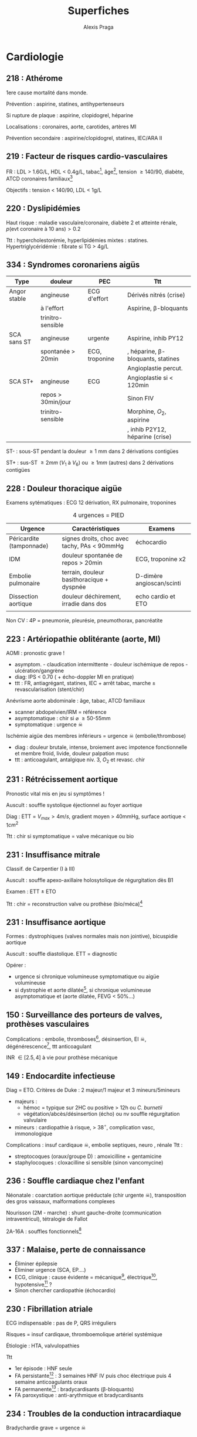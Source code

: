#+title: Superfiches
#+author: Alexis Praga
#+latex_header: \input{header}
#+latex_header_extra: \usepackage{adjustbox}
* Cardiologie
** 218 : Athérome
1ere cause mortalité dans monde.

Prévention : aspirine, statines, antihypertenseurs

Si rupture de plaque : aspirine, clopidogrel, héparine 

Localisations : coronaires, aorte, carotides, artères MI

Prévention secondaire : aspirine/clopidogrel, statines, IEC/ARA II

** 219 : Facteur de risques cardio-vasculaires
FR : LDL > 1.6G/L, HDL < 0.4g/L, tabac[fn:1], âge[fn:2], tension \ge 140/90, diabète, ATCD
coronaires familiaux[fn:3]

Objectifs : tension < 140/90, LDL < 1g/L
** 220 : Dyslipidémies
Haut risque : maladie vasculaire/coronaire, diabète 2 et atteinte rénale,
$p(\text{evt coronaire à 10 ans}) > 0.2$

Ttt : hypercholestorémie, hyperlipidémies mixtes : statines. Hypertriglycéridémie : fibrate si TG > 4g/L
** 334 : Syndromes coronariens aigüs
#+begin_table
#+LATEX: \caption{SCA}
#+LATEX: \centering
#+LATEX: \adjustbox{max width=\linewidth}{
#+ATTR_LATEX: :center nil
| Type         | douleur            | PEC                    | Ttt                                   |
|--------------+--------------------+------------------------+---------------------------------------|
| Angor stable | angineuse          | ECG d'effort           | Dérivés nitrés (crise)                |
|              | à l'effort         |                        | Aspirine, \beta-bloquants             |
|              | trinitro-sensible  |                        |                                       |
| SCA sans ST  | angineuse          | \faHospitalO{} urgente | Aspirine, inhib PY12                  |
|              | spontanée > 20min  | ECG, troponine         | , héparine, \beta-bloquants, statines |
|              |                    |                        | Angioplastie percut.                  |
| SCA ST+      | angineuse          | ECG                    | Angioplastie si < 120min              |
|              | repos > 30min/jour |                        | Sinon FIV                             |
|              | trinitro-sensible  |                        | Morphine, $O_2$, aspirine             |
|              |                    |                        | , inhib P2Y12, héparine (crise)       |
#+LATEX: }
#+end_table
ST- : sous-ST pendant la douleur \ge 1 mm dans 2 dérivations contigües

ST+ : sus-ST \ge 2mm ($V_1$ à $V_6$) ou \ge 1mm (autres) dans 2 dérivations contigües

** 228 : Douleur thoracique aigüe
Examens sytématiques : ECG 12 dérivation, RX pulmonaire, troponines

#+caption: 4 urgences = PIED
| Urgence                  | Caractéristiques                                                                                          | Examens                         |
|--------------------------+-----------------------------------------------------------------------------------------------------------+---------------------------------|
| Péricardite (tamponnade) | signes droits\tablefootnote{Turgescence jugulaire, reflux hépatojugulaire}, choc avec tachy, PAs < 90mmHg | échocardio                      |
| IDM                      | douleur spontanée de repos > 20min                                                                        | ECG, troponine x2               |
| Embolie pulmonaire       | terrain, douleur basithoracique + dyspnée                                                                 | D-dimère \thus angioscan/scinti |
| Dissection aortique      | douleur déchirement, irradie dans dos                                                                     | echo cardio et ETO              |
|                          |                                                                                                           |                                 |
Non CV : 4P = pneumonie, pleurésie, pneumothorax, pancréatite
** 223 : Artériopathie oblitérante (aorte, MI)
AOMI : pronostic grave !
- asymptom. - claudication intermittente - douleur ischémique de repos -
  ulcération/gangrène
- diag: IPS < 0.70 ( + écho-doppler MI en pratique)
- ttt : FR, antiagrégant, statines, IEC + arrêt tabac, marche \pm
  revascularisation (stent/chir)
Anévrisme aorte abdominale : âge, tabac, ATCD familiaux
- scanner abdopelvien/IRM = référence
- asymptomatique : chir si \diameter \ge 50-55mm
- symptomatique : urgence \skull
Ischémie aigüe des membres inférieurs = urgence \skull (embolie/thrombose)
- diag : douleur brutale, intense, broiement avec impotence fonctionnelle et membre froid, livide, douleur palpation musc
- ttt : anticoagulant, antalgique niv. 3, $O_2$ et revasc. chir

** 231 : Rétrécissement aortique
Pronostic vital mis en jeu si symptômes !

Auscult : souffle systolique éjectionnel au foyer aortique

Diag : ETT = $V_{max} > 4m/s$, gradient moyen > 40mmHg, surface aortique <
1$cm^2$

Ttt : chir si symptomatique = valve mécanique ou bio
** 231 : Insuffisance mitrale
Classif. de Carpentier (I à III)

Auscult : souffle apexo-axillaire holosytolique de régurgitation dès B1

Examen : ETT \pm ETO

Ttt : chir = reconstruction valve ou prothèse (bio/méca)[fn:4]
** 231 : Insuffisance aortique
Formes : dystrophiques (valves normales mais non jointive), bicuspidie aortique

Auscult : souffle diastolique. ETT = diagnostic

Opérer :
- urgence si chronique volumineuse symptomatique ou aigüe volumineuse
- si dystrophie et aorte dilatée[fn:5], si chronique volumineuse asymptomatique et (aorte
  dilatée, FEVG < 50%...)
** 150 : Surveillance des porteurs de valves, prothèses vasculaires
Complications : embolie, thromboses[fn:6], désinsertion, EI \skull,
dégénérescence[fn:7], ttt anticoagulant

INR \in [2.5, 4] à vie pour prothèse mécanique
** 149 : Endocardite infectieuse
Diag = ETO. Critères de Duke : 2 majeur/1 majeur et 3 mineurs/5mineurs
- majeurs : 
  - hémoc = typique sur 2HC ou positive > 12h ou /C. burnetii/
  - végétation/abcès/désinsertion (écho) ou nv souffle régurgitation valvulaire
- mineurs : cardiopathie à risque, > 38$^\circ$, complication vasc,
  immonologique
Complications : insuf cardiqaue \skull, embolie septiques, neuro , rénale
Ttt :
- streptocoques (oraux/groupe D) : amoxicilline + gentamicine
- staphylocoques : cloxacilline si sensible (sinon vancomycine)
** 236 : Souffle cardiaque chez l'enfant
Néonatale : coarctation aortique préductale (chir urgente \skull), transposition des gros vaissaux,
malformations complexes

Nourisson (2M - marche) : shunt gauche-droite (communication intraventricul), tétralogie de Fallot

2A-16A : souffles fonctionnels[fn:8]
** 337 : Malaise, perte de connaissance
- Éliminer épilepsie
- Éliminer urgence (SCA, EP....)
- ECG, clinique : cause évidente = mécanique[fn:9], électrique[fn:10], hypotensive[fn:11] ?
- Sinon chercher cardiopathie  (échocardio)
** 230 : Fibrillation atriale
ECG indispensable : pas de P, QRS irréguliers

Risques = insuf cardiqaue, thromboemolique artériel systémique

Étiologie : HTA, valvulopathies

Ttt 
- 1er épisode : HNF seule
- FA persistante[fn:12] : 3 semaines HNF IV puis choc électrique puis 4 semaine anticoagulants oraux
- FA permanente[fn:13] : bradycardisants (\beta-bloquants)
- FA paroxystique : anti-arythmique et bradycardisants

** 234 : Troubles de la conduction intracardiaque
Bradychardie grave = urgence \skull

Ttt : tachycardisants (atropine, catécholamine)

#+caption: EEP  = étude électrophysiologique endocavitaire
| Type                 | Causes             | Diagnostic                  | Pacemaker           |
|----------------------+--------------------+-----------------------------+---------------------|
| Dysfonction sinusale | dégénérative       | ECG + Holter                | Si symptomes        |
|                      | médicaments, vagal |                             |                     |
| BAV                  | hyperkaliémie      | ECG +                       | BAV II symptom.     |
|                      |                    | si paroxystique: Holter/EEP | BAV III non curable |
| BdB                  | dégénérative       | ECG + EEG                   | Si symptômes        |
** 229 : ECG
| Hypertrophie atriale       | gauche : P > 0.12s (largeur)               | droite : P > 2.5mm (hauteur) |
| Hypertrophie ventriculaire | gauche : $SV_1 + rV_5 > 35$ mm             | droite +110$^\circ$          |
|----------------------------+--------------------------------------------+------------------------------|
| BdB                        | gauche: QRS > 0.12s et (rS ou QS en $V_1$) | droite : QRS > 0.12s et RsR' |
| Hémibloc                   | antérieur : $S_3 > S_2$                    | postérieur : $S_1Q_3$        |
| BAV                        | I : PR > 0.2s , II : \inc PR               | III : aucun P                |
| Angor                      | sous-ST                                    |                              |
| IDM                        | sus-ST convexe (vers le haut)              |                              |
| Péricardite aigüe          | sus-ST concave                             |                              |
Troubles supraventriculaire : FA (100-200/min), flutter atrial (300/min), tachy. atriale,
tachy. jonctionnelle, extrasystole

Troubles ventriculaires : tachy. ventricale, fibrillation ventricalure (\skull
absolue), torsade de pointe
** 235 : Palpitations
Éliminer urgences immédiates (tachy à QRS large !!)

Fréquents : fibrillation/flutters atriaux, tachy jonctionnelle

Tachy sinusale (grossesse, hyperthyroïde, SAS, alcoolisme) 
** 232 : Insuffisance cardiaque
Grave : 50% de DC à 5 ans

EC : dypnée d'effort, signes d'IC droite[fn:14]

Examens : ECG, RX thorax, dosage BNP, /ETT/

Cause : ischémie, HTA, cardiomypathie

IC aigüe \approx OAP : polypnée, sueurs, cyanose, expectorations "mousseuses
saumon", crépitants \thus PEC immédiate \skull

#+caption: Ttt insuffisance cardiaque
| IC à FE < 40%     | diurétiques + IEC + \beta-bloquants[fn:15]. Si échec : ivabradine puis défibrillateur auto   |
| IC à FE conservée | mal définie (idem ?)                                                                                |
| OAP               | assis, furosémide, dérivés nitrés, HBPM                                                             |

** 221 : Hypertension artérielle
3 catégories. Étiologies :
- Essentielles (90%) 
- Secondaire : néphropathie parenchym., HTA rénovasc., phéochromocytome, sd Conn,
  coarctation aortiques, SAS, médicemants, HTA gravidique

Examens : glycémie, cholestérol, kaliémie, créat, BU, ECG

Complications : rein, neuro, CV

Ttt : objectif < 140/90 \thus hygiéno-diét et {IEC, diurétiques thiazidiques, \beta-bloquants, ARA II
** 225 : Insuffisance veineuse chronique
FR : varices = âge, ATC, obésité, grossesse; MTEV = immobilisation, K, anomalies hémostase

Clinique : jambes lourdes[fn:17], dermite ocre, varices

Examen : echo-doppler veinux des MI   

Ttt (non curatif) : contention, hygiène de vie, invasif
** 233 : Péricardite aigüe
Douleur : thoracique, trinitro-résistant, \inc inspiration, \dec assis en avant

Examens : ECG (4 phases[fn:18]), marqueurs de nécrose cardio, sd inflammatoire, /échocardio/

Étiologie Péricardite aigüe virale, népolasiques, tuberculeuse surtout

Ttt : AINS, colchicine

Complications : tamponnade = urgence \skull (drainage/ponction)
** 327 : Arrêt cardiocirculatoire
   ABCD : maintien voies Aéoriennes, assistance respi (B), massage Cardiqaue,
   Défibrillation et Drogues

   Ttt : adrénaline 1mg/4min et après 2eme choc amiodarone (300mg dans 30mL)
   
   Ventilation, hypothermie
   
   Étio : FA, bradyc, asystolie
** 264 : Diurétiques
#+caption: Diurétiques
| Type                   | Molécule               | Indication                | ES                    |
|------------------------+------------------------+---------------------------+-----------------------|
| de l'anse              | furosémide             | insuf cardiaque, IR       | hypoK, déshydratation |
|                        |                        | \oe{}dème/ascite cirrhose |                       |
| thiazidique            | hydrochlorothiazidique | HTA                       | hypoK                 |
| épargnant le potassium | spironolactone         | Insuf cardiaque, HTA      | hyperK, IR            |

** 326 : Antithrombotiques
#+begin_table
#+LATEX: \caption{Antithrombotiques}
#+LATEX: \centering
#+LATEX: \adjustbox{max width=\linewidth}{
#+ATTR_LATEX: :center nil
| Type              | Action                                                                | Indication                 | Dangers                         |
|-------------------+-----------------------------------------------------------------------+----------------------------+---------------------------------|
| Antiagrégants     | aspirine                                                              | AVC, coronaropathie        |                                 |
|                   | /clopidogrel, prasugrel, ticagrelor/\tablefootnote{Inhibiteurs P2Y12} | SCA, post-angio coronaires | hémorr. cérébrale (prasugrel)   |
| Héparines         | HNF, HBPM, /fondaparinux/                                             | urgence : TVP, EP, SCA     | \danger hémorragie, thrompopénie |
| Anti-vit. K       | Oral, relais héparine                                                 | FA, TVP, EP                | \danger hémorragie              |
|                   |                                                                       | valve cardiaque            |                                 |
| Nv anticoag oraux | /dabigatran, rivaroxaban, apixaban/                                   |                            | Surv. rein                      |
|                   | rapide, 0 antidote                                                    |                            |                                 |
| Thrombolytique    |                                                                       | EP grave, AVC < 6h30       |                                 |
|                   |                                                                       | IDM < 6-12h                |                                 |
#+LATEX: }
#+end_table

* Pneumologie
** 73 : Addiction au tabac
16 millions de fumeurs en France. 1 fumeur sur 2 décède d'une malaide liée au
tabac.
Cause 90% K bronchopulomaire (25% si passif)

Sevrage : TCC, éducation thérapeutique, substituts nicotiniques.
** 108 : Troubles du sommeil de l'adulte
Sd d'apnée obstructive du sommeil : 
- diagnostic : {ronflement, pause respi, nycturie et somnolence diurne} et
  polysomnographie[fn:19]
- ttt : pression positive continue

Autres : sd d'apnée centrale[fn:20] (IC cardiaque sévère !), insuf respi chronique avec
hypoventilation alvéolaire, sd obésite hypoventilation (ttt = VNI)

** 151 : Infections broncho-pulmonaires communautaires
Bronchite aigüe : virale++, diag clinique (épidémie, toux, expectoration muqueuse/purulente), ttt symptomatique

Exacerbation BPCO (cf item 205)

Pneumonie aigüe communautaires : grave. Cf table [[tab:pac]]
- Clinique : signes auscult en foyer, crépitants. RX thorax !
- Ttt : ATB urgence (pneumocoque !), réévaluation 48-72h
#+name: tab:pac
#+caption: PAC
| Pneumocoque\tablefootnote{Pas de transmission interhumaine} | Légionellose\tablefootnote{Pas d'isolement} | Atypiques                          |
|-------------------------------------------------------------+---------------------------------------------+------------------------------------|
| fréquent++                                                  | progressif                                  | virale \thus inhib neuramidases   |
| début brutal, fièvre                                        | myalgies                                    | /Mycoplasmia pneumoniae/           |
| RX: condensation, systématisée                              | macrolides                                  | /Chlamydia pneumoniae/, /psitacci/ |
| amoxicilline                                                |                                             | \thus macrolides                   |

** 151 : Tuberculose
Diag = IDR/IFN \gamma si primo infection. Sinon bacille de Kock sur prélèvement
#+caption: Formes pulmonaires 
| Forme       | pulmonaire                    | miliaire                                 |
|-------------+-------------------------------+------------------------------------------|
| Clinique    | AEG, fièvre, sueurs nocturnes | idem, VIH !                              |
| RX          | nodules, infiltrats, cavernes | sd interstitiel                          |
| Prélèvement | crachat/tubage/fibro          | biopsie                                  |
| Diag        | ED ou culture Löwenstein      | granulome épithélioïde gigantocellulaire |
|             |                               | avec nécrose caséeuse                    |
Ttt : isoniazide (6M), rifampicine (6M), ethambutol (2M), pyranizamide (2M)
Vaccination !
** 180 : Accidents du travail
Asthme (10-15%), BPCO (10-20%), K (mésothéliome ou bronchique primitif), PID
(hypersensibilité, silicose, bérylliose, sidérose, asbestose)

Amiante : K ou pleural

Idemnité : assurance maladie ou FIVA
** 182 : Hypersensibilités et allergies respiratoires
Allergie : le plus souvent médiée par IgE. Asthme et rhinite (cf item 184)

Diag = prick test (\diameter \ge 3 mm/témoin)

Ttt : éviction, {antihistaminique (rhinite seulement), corticoïdes[fn:23],
(adrénaline si choc)}, immunothérapie spécifique
** 184 : Asthme, rhinite
Asthme :
- suspicion sur clinique : dyspnée, gêne, respi, siflement /variable et versible/
- diag[fn:24] : (TVO (VEMS/CVF < 0.7) réversible aux BDCA (\ge +200mL et \ge +12%)
- ttt de fond [fn:25]= corticostéroïdes inhalés (voire anti-leucotriènes, voire cortico
  oraux) et symptomatique = \beta2-mimétique courte durée
- \skull{} exacerbation grave : SAMU + \beta_2-mimétique \rightarrow \faHospitalO : \beta_2-mimétique nébulisé, corticoïdes
  oraux, $O_2$
Rhinite : 
- PAREO : Prurit, Anosmie, Rhinorrhée, Éternuement, Obstruction ansale
- ttt : antihistaminiques/corticoïdes nasaux
** 188, 189 : Pathologies auto-immunes
Si ttt pour connectivite, vascularite,
penser 1. infenciton 2. médicament 3. manifestation maladie 4. manifestation
indépendante

Cf Table [[tab:auto-immune]]

#+name: tab:auto-immune
#+caption: Manifestations respiratoires 
| Sclérodermie systémique                    | PID, HTAP                                                                     |
| Lupus érythémateux                         | Pleurésie lupique, sd hémorragie alvéolaire                                   |
| Polymyosite                                | PID chronique/aigùe                                                           |
| Sd Gougerot-Sjögren                        | Toux chronique , PID                                                          |
| Granulomatose avec polyangéite             | Nodules\tablefootnote{Évoluant vers excavation, infiltrats diffus bilatéraux} |
| Granulomatose éosinophile avec polyangéite | Asthme, pneumopathie à éosinophiles                                           |
| Polyangéite microscopique                  | Sd hémorragique alvéolaire                                                    |

** 199 : Dyspnée aigüe et chronique 
Examens : ECG, RX thorax, gaz du sang, D-dimère, BNP, NFS a minima
#+caption: Étiologies de dyspnée aigüe
| Inspiratoire         | Expiratoire                          | Sinon                                |
|----------------------+--------------------------------------+--------------------------------------|
| corps étranger (E)   | asthme (sibilants)                   | EP (ascul. normale)                  |
| épiglottite (E)      | BPCO (ATCD, sibilants)               | pneumothorax, épanchement pleural    |
| laryngite (E)        | OAP (crépitants, expector mousseuse) | pneumopathie infectieuse             |
| \oe{}dème de Quincke |                                      | OAP (crépitants, expector mousseuse) |
|                      |                                      |                                      |
#+caption: Étiologies de dyspnée chroniques
| Sibilants              | Crépitants              | Auscult normale             |
|------------------------+-------------------------+-----------------------------|
| BPCO                   | PID                     | EP                          |
| asthme                 | Insuf cardiaque gauche) | Neuromusc                   |
| Insuf cardiaque gauche |                         | Parétiale, hyperventilation |
** 200 : Toux chronique
Diagnostic principaux :rhinorrée chronique, RGO, asthme, tabac, médicaments (IEC)[fn:26], coqueluche

Pas d'orientation (dans l'odre) : test rhinorrée post chronique, EFR (asthme),
RGO, sinon antitussif[fn:27]/kiné respi

Penser bronchectasies si toux productive quotidienne, hémoptysies RX normale
\thus diag = TDM , ttt = drainage $\pm$ ATB si exacerbation
** 201 : Hémoptysie
Étiologies : tumeurs bronchopulomaires, bronchectasies, tuberculose,
idiopathique, (EP, ICG)

PEC : confirmer hémoptysie, angio-scanner (ou RX thorax)

Ttt 1ere intention : \faHospitalO : $O_2$, terlipressine, protection voie aériennes[fn:28]
** 202 : Épanchement pleural
Clinique : douleur toracique, toux sèche + sd pleural[fn:29] 

RX (opacité dense, homogène, concave) et ponction (sauf ICG) !
| Transsudat                               | Exsudat                                           |
| (prot < 25g/L, liquide clair: mécanique) | (prot > 35g/L, aspect variable : inflammatoire, ) |
|------------------------------------------+---------------------------------------------------|
| /ICG/                                    | /Tumorale/ : K bronchique, mésothéliome pleural   |
| cirrhose                                 | /Tuberculose/                                     |
| sd néphrotique                           | bactérienne, virale                               |
|                                          | EP                                                |
Si abondant/purulent/à germe : ttt anti-infectieux + évacuation du liquide
pleural 
** 203 : Opacités et masses thoraciques : tab. [[tab:masses_thorax]]
#+name: tab:masses_thorax
#+caption: Opacités et masses thoraciques
| Nodules (\diameter < 3 cm)                                                   | Masses (\diameter > 3cm) médiastinales              |
|------------------------------------------------------------------------------+-----------------------------------------------------|
| - malin si terrain, > 1cm, morphologie[fn:30], fixe TEP, \inc récente taille | - antérieur : goître, K thyroïdes, lymome, lymphome |
| - chez 1 gros fumeur sur 2 et cancéreux 1 sur 10                             | - moyen : lymphome                                  |
| - scanner, TEP-FDG. Diag = ponction transpariétale                           | - postérieur : neurogène                            |
| - malignes : métastates (pulmonaires), primitif (bronchopulmonaire)          |                                                     |
** 204 : Insuffisance respiratoire chronique
   Clinique : dyspnée, hypoxémie (PaO_2 < 70mmHg)

Examens : EFR, RX thorax, écho cardiaque
Table [[tab:etio_IRC]]
  
#+name: tab:etio_IRC 
#+caption: Étiologies IRC 
| Obstructive | Restrictive | Mixte         | Non |
|-------------+-------------+---------------+-----|
| BPCO        | PID         | DDB           | HTP |
| asthme      | Obésité     | Mucoviscidose |     |

TTT : arrêt tabac, $O_2$ longue durée (si /obstructif et PaO_2 < 55 mmHG ou
   restrictif et < 60mmHg/) ou ventilation long cours (restrictif)
** 205 : BPCO

Clinique : tabac++, dyspnée, toux, expectoration \pm distension thoracique 

Diag = VEMS/CV < 0.70 /non réversible/

Ttt : 
- broncho-dilatateur courte durée/longue durée si exacerbation. + corticoïdes
  inhalés si besoin. 
- Arrêt tabac, kiné respi, vaccins grippe, pneumocoque
  
Exacerbation BPCO : déclenché par infection
- diag : BPCO connu, \inc dyspnée, toux ou expectoration
- ttt : bronchodilatateur courte durée (nébulisé) + amox-acide clav [fn:31]si
  aggravation/\inc purulence
** 206 : Pneumopathies infiltrantes diffuses
Clinique : dyspnée d'effort (apparition progressive)
   Orientation = scanner thoracique++

PID aigüe : éliminer \oe{}dème cardiognéqiue puis LBA. Si fièvre ATB
probab. (pneumocoque \pm pneumocystose, tuberculose)

PID subaigüe/chronique : 
- interrogatoire, LBA (fibro), scanner thoracique 1ere intention
- sarcoïdose , insuf cardiaque gauche , médicaments , fibrose pulmonaire idiopathique lymphangite carcinomateuse
** 207 : Sarcoïdose
Manifestations: 
- respi : RX thorax 4 stades[fn:32]
- oculaire (uvéite), peau (sarcoïdes), ADNP (superficielles), foie (cholestase non ictérique)
 
Diag : clinique + histologie (sans granulomes sans nécrose caséuse) + élimination
autres granumolatose (ou sd Löfgren typique[fn:33])

Pronostic favorable 80%

Ttt : corticoïdes > 1 an 
** 222 : HTA pulmonaire artérielle
Classification : HTAP, HTP cardiopathies gauches (/post-capillaire/), HTP respiratoires chroniques, HTP
post-embolique chroniques, HTP multi-factorielle

HTAP = PAP moyenne \ge 25mmHg (=HTP) et PAPO \le 15mmHg
(pré-capillaire). Pronostic sombre

Clinique : dyspnée à l'effort

Complémentaire : ECG, RX thorax, EFR, gaz du sang normaux

Diagnostic : ETT et cathétérisme cardiaque droit

** 224 : Thrombose veineuse profonde et embolie pulmonaire 
*** TVP 
    Probabilité : score de Wells (unilatéral : OMI, douleur trajet veineux...)

    Diagnostic : (D-dimère si proba faible puis) Écho-doppler veineux MI
   
    Étiologies : congénitale ("thrombophilie") ou acquise (K, alitement,
    contraception, chir...)
    
    Prévention : HBPM, contention, lever
*** EP
    Suspicion : proba clinique, RX thorax, ECG, gaz du sang [fn:16]

    Diagnostic : (D-dimère si proba faible puis) scanner (ETT en attendant). Si
    scanner toujours non disponible et patient à haut risque, traiter !

*** Ttt (TVP + EP)
    Ttt : 
    - HBPM/fondaparinux + relais AVK ou nv anticoag 3 mois (1ere EP, TVP
      proximale provoquée) ou 6 mois
    - thrombolyse si EP grave
    - contention si TVP ou EP + TVP
** 228 : Douleur thoracique aigüe et chronique
Examens : ECG, $SpO_2$, RX thorax

1. Urgences vitales : SCA++, EP, tamponnade, dissection aortique, pneumothorax oppressif
2. Sinon : 
   - rythmée par la respiration : pneumothorax, infectieuses, péricardite,
     pariétales, EP, trachéobronchites
   - non rythmée par la respiration : SCA, dissection aortique, RGO++, psychogène
Chronique : paroi thoracique, plèvre
** 306 : Tumeurs du poumon
K bronchique : 1ere cause de DC par K en France (17% survie 5 ans). Cause = tabac !

Y penser si SF respi chez tabagique > 40 ans, AEG chez tabagique. Toux souvent révélatrice

2 types :
- non à petites cellules (80%) : chir/radio/chimio
- à petite cellule (15%) : mauvais pronostic, chimio \pm radio (pas de chir)
  
Diagnostique = histologique (fibroscopie). Extension = TDM
** 333 : Oedème de Quincke et anaphylaxie
Réaction anaphylactique médiée par IgE ou non
Diag = clinique + contexte. Toujours doser tryptase sérique
- fortement probable : gêne respi "haute" ou asthme aigü ou choc impliquant PV,
  {rash, urticaire, angioedème}, début brutal et progression rapide
\skull Urgence (atteinte multiviscérale menaçant la vie) : adrénaline _IM_
0.01mg/kg toutes 5min, arrêt agent, allongé/PLS 

Sinon : antihistaminique + corticoïdes

** 354 : Corps étranger des voies aériennes
Pics : enfant, âgé

Y penser si symptôme respiratoire chronique/récidivant dans même territoire

Clinique : mobile (sd pénétration, suffocation), expulsé (pétéchies), enclavement

CAT : Toux/Heimlich/réa. Extraction bronchoscopie/centré spé (enfant)
** 354 : Détresse respiratoire aigüe
PEC : $O_2$, VNI/VI et investigation

Diagnostic 
- RX thorax anormale : urgence = pneumonie infectieuse, \oe{}dème pulmonaire
  aigu, pneumothorax. Puis SDR, exacerbation path. infiltrative
- Sinon clinique + gaz du sang : asthme aigü grave, EP, BPCO, anomalie paroi,
  neuromusc, pneumothorax

SDRA : détresse respi < 7j + anomalie RX (opacités alvéolaire bilat diffuse)
sans défaillance cardiaque
** 356 : Pneumothorax
Primaire (jeune, longiligne, 0 patho, fumeur) VS secondaire (âgé, patho connue)

Clinique : douleur pleurale (\inc inspiration et otux)

Diag = RX face.

Ttt : sevrage tabac
- urgence si compressif (aiguille simple). 
- Sinon (mal toléré/grande taille) : exsufflation ou drain.

Prévention récidive : pleurodèse 

* Endocrinologie - Nutrition
** 32 : Allaitement maternel
** 35 : Contraception (gynéco)
   |            | \oe{}stroprogestatif                        | Micro/macroprogestatifs     |
   |------------+---------------------------------------------+-----------------------------|
   |            | 1ère intention (Minidril), le plus efficace | 2eme intention              |
   | CI         | K sein, HTA non contrôlée, thrombose        | K sein, accident TEV récent |
   |            | hépatopathie sévère, diabète                |                             |
   | Surveiller | chostérole, TG, glycémie                    | spotting                    |

Urgence : lévonorgestrel < 72h
** 37 : Stérilité du couple (gynéco)
Infertilité : 0 conception à 1 an. Stérilité = définitif

- \female : anovulation (courbe de température), bilan hormonal, écho ovarienne, hystérographie. 
- \male : volume testiculaire, testostérone, spermogramme. Hormonal si oligo/azoospermie

** 40 : Aménorrhée (gynéco)
Primaire
- pas dév. pubertaire :
  - FSH, LH \dec : tumeur H-H[fn:35], sd de Kallmann
  - FSH, LH \inc : sd de Turner (45X)
  - retard pubertaire simple (diag élimination)
- examen gynéco + écho : hyperplasie congénitale des surrénales, anomalie
  utéro-vaginale, anomalie sensibilité androne
Secondaire :
1. hCG pour éliminer grossesse
2. prolactine \inc : médicaments, IRM H-H (adénome prolactine, tumeur/infiltration)
3. LH \inc : écho ovaires (sd ovaires polykystiques) 
4. estradiol, LH, FSH \dec (déficit gonadotrope) : tumeur/infiltration H-H(IRM) ou nutrition
5. \inc testostérone (insuffisance ovarienne) : scanner surrénales, écho ovarienne
** 47 : Puberté (pédia)
Retard : pas de seins > 13 ans ou pas de règle > 15 (\female), volume testicule
< 4mL après 14 ans(\male)
- hormonal (hypogonadotrope)
  - FSH, LH \dec [fn:34] : IRM H-H (infiltratif, tumoral), nutrition, sport, sd Kallmann
  - FSH, LH \inc : caryotype (sd Turner si \female, Klinefelter \male)
- retard pubertaire simple
Précoce < 8 ans \female{}, < 9.5 ans \male. Table [[tab:puberte]]
#+name: tab:puberte
#+begin_table
#+LATEX: \centering
#+LATEX: \caption{Puberté précoce}
#+LATEX: \adjustbox{max width=\linewidth}{
#+ATTR_LATEX: :center nil
| Type         | Diagnostic   | Étiologie                            | Examens                               |
|--------------+--------------+--------------------------------------+---------------------------------------|
| centrale     | FSH, LH \inc | ovaire/testicule, surrénale          | écho pelvien/testic., test syancthène |
| périphérique | FSH, LH \dec | idiopathique, atteinte SNC (tumeurs) | imagerie cérébrale                    |
#+LATEX: }
#+end_table
** 48 : Cryptorchidie (pédia)
Exploration : c. de Leydig, c. de Sertoli, FSH, LH + 17-hydroxyprogestérone si
bilatérale

Ttt chir (sinon = infertilité, hypogonadisme, K testiculaire)(
** 51 : Retard de croissance (pédia)
Définition : taille < -2DS ou ralentissement croissance ou << parents

Cf table [[tab:retard_croissance]] + bilainVS, NFS, foie, rein.
#+name: tab:retard_croissance
#+caption: Retards de croissance
   | Cause                            | Exploration                               |
   |----------------------------------+-------------------------------------------|
   | Constitutionnelle++             |                                           |
   | RCIU                             |                                           |
   | Déficit en GH, hypothyroïdie     | GH, {TSH, T4L}                            |
   | Maladie coeliaque, mucoviscidose | {IgA, IgA anti-transglutamase},test sueur |
   | Os                               | radio                                     |
   | Retard pubertaire simple         |                                           |
** 69 : Troubles des conduites alimentaires (à compléter)
** 78 : Dopage
   /Stéroïdes anabolisant/, testostérone (\inc masse musculaire, puissance)

   Autres : GH (\inc masse musculaire), IGF-1. Glucocorticoïdes, ACTH (antalgique, psychostimulant)
** 120 : Ménopause et andropause (gynéco, uro)
Ménopause :
- diag clinique : sd climatérique, aménorrhée \ge 1 an (bio si doute FSH \inc, oestradiol \inc)
- ttt hormonale = \oe{}strogène et progestatif. Surveiller et réévaluation annuelle
  - bénéfice : ttt sd climatérique, prévention ostéoporose
  - risque : \inc incidence K sein, \inc accidents TE veineux \thus _CI_
Andropause : si testostérone < 2.3ng/mL[fn:36] :
- FSH, LH \inc = insuf testiculaire primitive (sd Klinefelter)
- sinon hypogonadisme hypogonadotrope \thus IRM H-H pour adénome hypophysaire

** 122 : Troubles de l'érection  (uro)
Étiologies factorielles !
- psychogène (érections nocturnes) : rassurer, psychothérapie
- diabète++, hypogonadisme++, hyperprolactinémie
- vasculaire (HTA), chir pelvienne, anti-hypertenseur, neuro dégénératif, trauma médullaire
Bilan bio : glycémie jeun, testostéronémie \pm prolactine, hormones thyroïdiennes
Ttt 
- hypogonadisme confirmé : androgènes (CI nodule prostatique, PSA > 3ng/mL)
- 1ere intention : inhibiteurs phosphodiéstérase type 5 (Viagra) + stimulation
** 124 : Ostéopathies
Ostéoporose secondaires de \female{} : endocrino++ (Table
[[tab:osteoporose]]). \male{} : y penser si hypogonadisem, hypercortisolisme
#+name: tab:osteoporose
#+caption: Causes endocriniennes d'ostéoporose chez \female
| Cause                         | Sous-cause                | Ttt                                                  |
|-------------------------------+---------------------------+------------------------------------------------------|
| Hypogonadisme                 | Anorexie mentale          | Pilule \oe{}stroprogestative                         |
|                               | Activité physique intense | Si aménorrhée, \dec activité ou \oe{}stroprogestatif |
|                               | Patho. hypophysaire       | \OE{}Strogènes                                       |
|                               | Iatrogène                 | Bisphosphonates                                      |
|                               | Sd Turner                 | \OE{}Strogène + GH ou (adulte) \oe{}stroprogestatif  |
| Hyperthyroïdie                |                           | Surveillance (ttt supressif) \pm bisphosphonate      |
| Hypercortisolisme/corticoïdes |                           | Vitaminocalcique, bisphosphonates                    |

** 207 : Sarcoidose 
Penser à sarcoïdose hypothalamo-hypophysaire si diabète insipide.
Diag = défici endocrinien + infiltration HH à l'imagerie si sarcoïdose
connue. Sinon arguments de sarcoïdose (cf [[207 : Sarcoïdose][item de pneumo]])
** 215 : Hémochromatose
Suspicion clinique : Asthénie, Arthalgie, \inc ALAT (3 A)

Atteinte : foie (cirrhose++), diabète sucré++, hypogonadisme, chondrocalcilnose
articulaire, c\oe{}ur

Diag : CST \inc et ferritine \inc : chercher mutation C282Y sur HFE

Ttt dès CST \inc : saignées jusque ferritine < 50g/L. Dépistage parents 1er degré
** 220 Dylipidémie
** 221 : HTA : hyperaldostorénonisme primaire, sd de Cushing
<<sec:Cushing>>
Contraception \oe{}stroprogestative, corticoïdes, réglisse

Hyperminéralocorticisme primaire : 
- suspicion : HTA (\pm résistante) + hypokaliémie
- diag : aldostérone \inc et rénine \dec [fn:38]
- TDM ou IRM : 
  - adénome de Conn[fn:39] \thus chir 
  - idiopathique \thus spironolactone, antihypertenseurs

Phéochromocytomes[fn:40]
- dépistage : HTA paroxystique, "triade de Ménard" = céphalées + sueurs +
  palpitations, NEM1, NF1
- diag : métanéphrine \inc
- Imagerie puis chir
Sd de Cushing
- clinique : obésité androïde et graisses facio-tronculaire + vergétures,
  ostéoporose + hyperandrogénie[fn:37]
- diag = cortisolurie 24h \inc, test freinage minute négatif à DXM
- étiologie :
  - ACTH \dec \thus adénome surrénalien, cortico-surrénalome malin
  - sinon : test de freinage fort à DXM, test de stimulation ACTH \thus maladie
    de Cushing (positif) ou sd paranéoplasique (négatif)
** 238 : Hypoglycémie
Diag : neuroglucopénie[fn:42] et glycémie < 0.50g/L et correction à normalisation[fn:41]

Cause : 
- surdosag insuline++ chez diabétique \thus sucre si CS, sinon glucagon IM/SC
  (ou perf glucose)
- insulinome : diag par épreuve de jeune \thus chir
** 239 : Goitre, nodules thyroïdiens, cancers thyroïdiens
Goître (hypertrophie thyroïdie) : évolue en multinodulaire (complications ?)
- étiologie : tabac, déficience iode
- diag : TSH  et T4  (si TSH \inc: Ac anti-TPO et anti-TG  (auto-immunité))
- ttt : ado = correction par levothyroxine , adulte = surveillance. Chir chez l'adulte si symptomatique, hyperfonctionnel,
  morphologie suspecte (ou iode 131 si âgé)
Nodules (hypertrophie localisée thyroïdie) : doser TSH 
- si signes : hématocèle (brutal + douleur), thyroïdite subaigüe (douleur +
  fièvre), cancer (compressif + ADP), toxique (hyperthyroïdie), thyroïdite
  lymphocytaire (hypothyroïdie)
- nodule isolé cf [[tab:nodule_isole]]. Selon cytologie : surveillance si bénin, chir
#+name: tab:nodule_isole
#+caption: Orientation pour nodule isolé
| TSH \inc            | TSH N           | TSH \inc      | 
|---------------------+-----------------+---------------+
| nodule hyperfonct ? | tumeurs         | thyroiidite ? | 
| scint               | écho, cytologie | Ac anti-TPO   | 

Cancers thyroïdiens : 

- types : 
  - différencié d'origine vésiculaire = Papillaire (85%, excellent
    pronostic), Vésiculaire (5%, très/moins bon pronostic), Anaplasique (1%, 15%
    survie 1 an)
  - Medullaire (5%, 80% survie 5 an)
- ttt = thyroïdectomie totale \pm curage ganglionnaire
- si origine vésiculaire : iode 131 (après thyroïdectomie totale si haut risque),
  L-T4 (si récidive)
- si médullaire : chercher autres lésions NEM2[fn:43]

** 240 : Hyperthyroïdie
Clinique : sd thyrotoxicose = asthénie, amaigrissement, sueurs, CV (tachycardie)

Diagnosic : TSH \dec puis T4L \inc

#+caption: Étiologies 
| Étiologie                       | Clinique                       | Diagnostic                                                                        |
|---------------------------------+--------------------------------+-----------------------------------------------------------------------------------|
| /maladie de Basedow/            | goitre, oculaire (exophtalmie) | oculaire                                                                          |
|                                 |                                | ou écho + Ac anti récepteur TSH \tablefootnote{Scinti: fixation homogène diffuse} |
| /goître multinodulaire toxique/ |                                | Scinti: en damier                                                                 |
| /adénome toxique/               |                                | Scinti: hyperfixation (reste = "froid")                                           |
| De quervain                     | virale, goitre dur, douloureux | clinique                                                                          |

Ttt :
- \beta-bloquants, contraception, /anti-thyroidiens de synthèse/ [Neomercazole] (\danger
  agranulocytose[fn:44])
- spécifique : 
  - cardiothyréose = proanolol, anticoag, ATS, chir/radio-iode
  - Crise aigüe thyrotoxique \skull ATS, pronanolol, corticoïdes puis iode
  - Obritopathie : pas d'ATS, ni d'iode !
  - enceinte : surveillance/ATS/thyroïdectomie selon
** 241 : Hypothyroïdie
Clinique : sd myxoedemateux[fn:46], hypométabolisme[fn:45]

Diag = TSH \inc. Puis doser T4. Étio : Ac anti-TPO, échographie

Étiologies :
- atteinte thyroïde
  - thyroïdite d'Hashimoto : Ac anti-TPO. Écho = hypoéchogène, hétérogène
  - thyroïdite atrophique (pas de goitre), du post-partum
  - carence iode (endémie), iatrogène (interfééron)
- atteinte hypothalamo-hypophysaire \thus IRM

Complications : insuf cardiaque, coma myxoedemateux \skull 

Ttt : lévothyroxine [fn:47]. Surveiller TSH (primaire) ou T4L (atteinte H-H) !

** 242 : Adénome hypophysaire
Découverte : sd tumoral = céphalée, hémianopsie bi-temporale, apoplexie
hypophysaire (rare mais urgence !)

IRM (référence) : microadénome (hypointense, non rehaussé à l'injection) ou
macroadénome (> 10mm, rehaussé injection)

Hypersécrétion par l'hypophyse :
- prolactine : galactorrhée, spanioménorrhée. Diagnosic = 
  - vérifier hyperprolactinémie, éliminer grossesse,  médicaments, hypothyroïdie
    préphi, insuf rénale
  - microadénome : positif. Sinon, test agoniste dopaminergique
- GH (acromégalie) : sd dysmorphique[fn:48], HTA
  - complication : insuf cardiaque !, diabète
  - diagnostic : pas de freinage de GH à l'HGO et \inc{} IGF-1
- glucocorticoïdes (indirectement) : cf [[sec:Cushing][HTA et Cushing]]

Insuffisance hypophysaire : table [[tab:insuf_hypophyse]]
#+name: tab:insuf_hypophyse
#+caption: Insuffisance hypophysaire
| gonadotrope  | oestradiol/testostérone \dec ou FSH, LH \dec          |
| corticotrope | cortisolémie \dec, synacthène (aldostérone normale !) |
| thyréotrope  | T4l \dec mais TSH normale...                          |
| somatotrope  | GH) : stimulation GH négative                         |
** 243 : Insuffisance surrénale
Chronique : 
- clinique = asthénie, anorexie, hypotension. Hyperk, hypoNa[fn:49] mélanodermie
  (surrénale), pâleur (hypophyse)
- ttt sans attendre diag : hydrocortisone, fludrocortisone [fn:50] + cause
- diag : cortisol \dec, ACTH \inc si primaire
- étiologies : 
  - primaire (surrénale) = /autoimmune/ 80%[fn:51], /tuberculose/ des surrénale 
10%[fn:52]), VIH, iatrogène, métastasesbilatérales
  - secondaire (hypophyse) = interruption corticothérapie prolongé
IS aigüe = urgence \skull
- déshydratation extracellulaire, confusion, fièvre. Bio : hémoconcentration,
  hypoNa, hyperK, hypoglycémie
- hydrocortisone 100mg puis \faHospitalO : NaCL et facteur déclenchant (IS chronique++)
** 244 : Gynécomastie
Palpation : ferme, mobile, centré mamelon. Si doute, mammographie pour élimiter
K et adipomastie

Physiologique : NN, ado (< 20 ans), > 65A (palper testicules !)

Étiologies : médicaments, idiopathique (25%), cirrhose, insuf
testiculaire/gonadotrope (8%), tumoral (rare).
- bilan hormonal si non évident

Ttt : cause. Androgène si idiopathique voire chir plastique
** 245 : Diabète sucré
Glycémie jeun \ge 1.26 g/L \time 2 ou (\ge 2g/L + signes d'hyperglycémie)
*** Diabète 1 
insulinopénie (destruction c. \beta pancréas) auto-immun++ ou idiopathique

Début brutal, sujet jeune, sd cardinal (polyuro-polydipsie, amaigrissement,
polyphagie}, acidocétose (cétonurie)

Diagnostic : hyperglycémie + triade {cétonurie, < 35 ans} ou auto-Ac

PEC : 
- insuline à vie : lent et rapide (3-4)
- objectif HbA1c < 7%
- surveillance : glycémie 4/jour
- CS : ophtalmo 1/an, dentiste 1/an, diabétologique 3/an \pm cardio 1/an
  si sympto/âgé/compliqué

Dépistage pendant grossesse !

*** Diabète 2 (90 %)
Insulinorésistance _et_ déficit insulinosécrétoire

Découverte fortuite (asymptomatique longtemps). 
Dépistage : clinique d'hyperglycémie, sd métabolique[fn:53]

PEC :
- objectif HbA1c < 7%
- activité physique [fn:54], alimentation équilibrée sans sucres rapides
- metformine (sinon sulfamide, inhibiteurs DPP-4, inhibiteurs
  \alpha-glucosidase)
- + insuline et HGO si insulinorequérance

*** Complications
\OE{}il : voir [[sec:retinopathie_diabetique][partie ophtalmo]]

Rein : diabète = 1ere cause d'IR terminale. 
- dépistage 1/an chez D2 : BU (protéinure), albuminure/créatinurie
- ttt : prévention : diabète, HTA. Puis cf tab [[tab:ttt_nephro_diabete]]
#+name: tab:ttt_nephro_diabete
#+caption: 2 premiers stade de néphro diabètes = asymptomatique
| Stade | type                            | Ttt                                              |
|-------+---------------------------------+--------------------------------------------------|
|     3 | microalbuminurie                | Obj: HBA1c < 7%, PA < 140/85 mmHg                |
|     4 | macroalbuminurie                | IEC/sart + diurétique thiazidique                |
|     5 | IR avec DFG < 30/mL/min/1.73m^2 | insuline, répaglinide, inhib. \alpha-glucosidase |

Neuropathies
- sensorimotrice : polynévrite symétrique distale++ (hypoesthéie, 0 ROT achiléean, bilat , douleur
  neurogène)
- autonome : digestiv (gastroparésie), dysfonction érectile, parésie vésicale
- dépistage : examen neuro (pied !!), ECG annuel
- ttt : préventif++ (glycémie, alcool, tabac...)
Macroangiopathie : 2/3 DC pour cause CV
- ischémie myocardite silencieuse !!, AOMI 
- prévention : glycémie (metformine), activité physique, LDL (statines),
  aspirine, anti-hypertenseurs, poids, 0 tabac
Mal perforant plantaire : creux autour d'hyperkératose
- examen réguliers des pieds et chaussures quotidien
- ttt : décharge, excision kératose / parage et drainage + ATB si infection \pm
  revascularisation si nécrose
- risque d'ostéite
Autres : 
- infections \thus examen cutané++, stomato, uro-génital, respi
- dentiste tous 6 mois
Complications métabolique :
- coma cétoacidosique 
  - diag= cétonémie, cétonurie
  - ttt insuline rapide IV, recharge volumique, K+ \pm glucose, cause
- coma hyperosmolaire : 
  - diag = glycosurie, cétonurie (BU) et hyperglycémie (dextro)
  - ttt : réhydratation lente, insuline IV, héparine, cause
- hypoglycémie : inévitable, non mortelle. Cf [[238 : Hypoglycémie][item 238]]
** 246 : Prévention par la nutrition
** 247 : Modifications thérapeutiques du mode de vie
** 248 : Dénutrition (à compléter)
** 249 : Amaigrissement (à compléter)
Vérifier l'amaigrissement !

Causes endocrino : insuf. surrénale (primaire/secondaire)diabète, hyperthyroïdie, hypercalcémie
** 250 : Troubles nutritionnels chez sujet âgé (à compléter)
** 251 : Obésité (à compléter)
IMC \ge 30 kg/m^2 (grade 1 si < 35, grade 3 si \ge 40)

Étiologie : génétique, communes++ (déséquilibre apport-dépense).

Complications : \inc RR mortablité, métabolique, CV, respi, ostéoarticulaire, digestive, rénale,
gynéco, cutanée, néoplasique, psyhoscoliase

Interrogatoire. Ttt = diététique, activité physique, psychologique + orlistat si
IMC \ge 30 (ou 27 et comobridité). Chir bariatrique en 2eme intention.

*** Enfant/ado
IMC > 25 kg/m^2

Étiologie : commune++ (facteur env., prédisposition génétiuqe), génétique,
secondaire

Complication : HTA, insulinorésistance, stéatose hépatique non alcoolique,
articulaire, psycho

Interrogatoire + EC. Ttt = prévention
** 252 : Diabète gestationnel + nutrition et grossesse (à compléter)
Pré-gestationnel
- risque f\oe{}tus : fausses couches, malformations congénitales, mort f\oe{}tales,
- risque mère : HTA ++, rétinopathie, néphropathie
- avant grossesse : HbA1c < 7%, glycémie \in [0.7, 1.20] préprandial et [1,
  1.14] en post (\inc insuline si D1, +insuline si D2
- pendant : 6 glycémie/jour pour équilibre )
Dépister diabète gestationnel ssi FR : {\ge 35 ans, IMC \ge 25 kg/m^2, ATCD DG,
D. parents 1er degr}
- PEC si glycémie jeun \ge 0.92g/L (début), sinon teste 24-28SA avec HGO
- ttt : diét., *pas* d'antidiabétique, surveillance

** 253 : Nutrition chez le sportif
Examen d'aptitude : ATCD familaiaux (CV),  EC complet, ECG d'effort

Bénéficices du sport : 150min/semaine (ou 75min si intense) chez
l'adulte. 60min/jour chez l'enfant + renforcement
- adulte : 
  - prévention = K (colon, sein), CV, métabolique, ostéoporose \female,
  - maintien = \dec mortalité prématuré, \inc autonomie
  - traite = cardiomyopathie, ischém, BPCO, obésité, diabète 2 neuro,
    rhumatismal, dégénératif
- enfant : dev psychosocial, dev psychomotoeur, prévient sd métabolique,
  surpoids, CV, \inc masse maigre et densité osseuse

Bseoins :
- glucides (50%) : IG faible à distance, élevé juste avant. reconstituer stocks après
- lipides (30%) à limiter si compétition
- protéines (20%)
- calcium 1g/j, Fer 10-15mg/j, vit D 5 \mu{}g/j \thus surveiller chez l'enfant
** 265 : Hypocalcémie, dyskaliémie, hyponatrémie
Hypocalcémie :
- clinique : troubles du rythme, parésthésie, tétanie
- causes hypoparathyroïdie, anomalie vitamine D (carence, malabsorption...)
- ttt : aigü \skull calcium IV lente. Chronique : vitamine D et calcium
Hyperkaliémie (risque cardiaque \skull)
- étiologies : hypoaldostéronisme (IS) , acidose  métabolique [fn:55]
Hypokaliémie (risque cardiaque \skull)
- étiologie : excès d'insuline, hyperaldostéronisme, dénutrition sévère
Hyponatrémie endocrinienne (hospitalisé++)
- étiologie selon osmolalité : si \inc, hyperglycémie, si N, hyperTG,
  hyperprotidémie. Si \dec, "vraie" hyponatrémie : table [[tab:hyponatremie]]
#+name: tab:hyponatremie
#+caption: hyponatrémie "vraie"
  | volémie \inc | IC, cirrhose, sd néphrotique                          | Sérum isotonique   |
  | volémie R    | hypothyroïdie, insuf corticotrope, SIADH              | Sérum hypertonique |
  | volémie \dec | perte digestive, rénale, insuf corticosurrénale aigüe | Restriction hydrosodée |


** 266 : Hypercalcémie
Étiologie :
- PTH \inc ou N
  - hyperparathyroïdie primaire (55%) : ttt = chir conventionnelle
  - hypercalcémie-hypocalciurie familiale bénigne
- PTH \dec
  - maligne (30%)
  - iatrogène, granulomatose
Ttt (hors hyperparathyroïdie primaire) : bsiphosphonates, calcimimétique
** 303 : Tumeurs de l'ovaire (hormono-sécrétante)
Sécrète des \oe{}strogènes : tumeurs de la granulosa++ : 
- sympto : pseudo-puberté précoce ou aménorrhée/ménométrorragie ou saignement vaginal
- ttt = ovariectomie unilatérale
Sécrète des androgènes : tumeurs à c. de sertoli-Leydig (Hirsutisme, ttt
conservateur), à c. de Leydig (virilisante, ttt = ovariectomie bilat),
germinales sécrétantes [fn:56]
** 305 : Tumeurs du pancréas (endocrine)
Clinique selon sécrétion (insuline, gastrine, ACTH, glucagon, VIP, GHRH)
** 310 : Tumeurs du testicule (aspects endocriniens)
Clinique : pseudo-puberté précoce/gynécomastie

Sécrète testostérone/\oe{}stradiol ou gonadotrophine chorionique/hCGA (tumeurs
germinales)

Diag = palpation testiculaire + écho

Ttt = chir (glucocorticoïdes si inclusions surrénaliennes)

* Ophtalmo
** 1 Sémiologie oculaire
Anatomie 
- Membrane externe (cornée, conjonctive, sclère), uvée (iris, corps ciliaire,
choroïde), rétine 
- Contenu : humeur aqueuse (chambre antérieure), cristallin, corps vitré
(postérieur)
- Voie optique : nerf optique - chiasma - bandelettes - corps genouillés
externes - radiations optiques - cortex occipital
- Nerfs oculomoteurs : IV = oblique sup, VI = droit externe et les autres = III
Examens :
- AV (Parinaud = près, Monoyer = loin)
- lampe à fente (segment antérieur), gonioscopie (angle iridocornéen)
- pression intraoculaire par tonomètre à pair pulsé (hypertonie si \ge 22mHg)
- FO
Complémentaires
- CV (périmétrie statique = dépistage glaucome), couleurs
- angiographie (DMLA)
- électrorétinogramme, potentiels évoqués visuels (SEP), électro-oculogramme
- écho (mode A = longeur, mode B = décollement rétine)
- OCT (glaucome chronique, macula : DLMA)
** 2 Réfraction
\OE{}il = 60 dioptries (42 cornée, 20 cristallin).

Myope = trop convergent \thus verre concave/chir. Hypermétrope = pas assez convergent
\thus verre convexe/chir. Astigmate \thus verres cylindriques/chir
** 3 Suivi d'un nourisson
Dépister enter 9 et 12 mois : réfraction, strabisme + réfraction après
cycloplégie (amblyopie).
** 4 Strabisme de l'enfant
= symptôme !

Examen motilié (paralytique vs motilité normale)
Ttt : correction optique \pm occlusion \oe{}il si amblyopie (chir si persistance)
** 5 Diplopie (binoculaire)
** 6 \OE{}il rouge/douloureux
** 7 Altération de la fonction visuelle
** 8 Anomalies de la vision d'apparition brutale
** 9 Prélèvement de cornée
** 10 Greffe de cornée
** 11 Traumatismes oculaires
** 12 Brûlures oculaires
** 13 Cataracte
** 14 Glaucome chronique
** 15 Dégénérescence maculaire liée à l'âge
** 16 Occlusions artérielles rétiniennes
** 17 Occlusions veineuses rétiniennes
** 18 Pathologies des paupières
** 19 SEP
** 20 Neuropathie optique ischémique antérieure
** 21 Rétinopathie diabétique
<<sec:retinopathie_diabetique>>
 1ère cause de cécité chez < 50 ans. 30% des diabétique
 - maculopathie diabétique
 - rétinopathie diabétique : non proliférante (hémorragies rétiniennes dans 4
   quadrans/dilatations veineuses 2 quadrants/AMIR 1 quadrant) puis proliférante (néovaisseaux)
 - dépistage annuel FO, OCT
 - ttt : équilibre glycémie et TA++. Photocoagulation panrétinienne, anti-VEGF
** 22 Orbitopathie dysthyroïdienne
** 23 Rétinopathie et choroïdopathie hypertensive


* Footnotes

[fn:56] Si sécrète hCG : ttt = conservateur/chimie, si sd
Turner : ttt = gonadectomie préventive

[fn:55] par \dec élimination rénale, par sortie du K+ de la cellule respectivement.

[fn:54] Sauf insuf. coronarien, rétinopathie proliférante non stabilisée

[fn:53] IMC > 28 kg/m^2, HTA, HDL < 0.35g/L ou TG > 2g/L ou dyslipidémie, ATCD
diabète (familiale, gestationnel)

[fn:52] Calcifications aux scanner

[fn:51] Doser Ac anti-21 hydroxylase

[fn:50] Glucocorticoïdes et minéralocorticoïdes respectivement.

[fn:49] Aldostérone : réabsorption Na+ et écrétion K+

[fn:48] Élargissement extrémité, visage (prognathisme)

[fn:47] Obj: TSH \in [0.5, 2.5]mUI/L.

[fn:46] Faciès "lunaire", voix rauque, macroglossie, hypoacousie

[fn:45] Asthénie, somnolence, hypothermie

[fn:44] Arrêt si neutrophiles < 1G/L

[fn:43] Phéochromocytome, hyperparathyroïdie

[fn:42] Faim brutale, trouble concentration, moteurs, sensitifs, visuels,
convulsion, confusion

[fn:41] Coma hypoglycémique possible

[fn:40] Tumeur de la médullo-surrénale 

[fn:39] Nodule de la cortico-surrénale 

[fn:38] Si aldostérone \inc et rérine \inc, hyperaldostéronisme secondaire
(sténose des artères rénale++)

[fn:37] Hirsutisme, acné

[fn:36] Ou si testostérone \in [2.3, 3.2] et SHBG et index T libre bas

[fn:35] Hypothalamo-hypophysaire 

[fn:34] "Cassure" courbe croissance 

[fn:33] Fièvre, arthalgie, érythmèe noueux MI, ADP médiastinale 

[fn:32] I = ADP médiastin brchoniques hilaires bilat, symétriques non
compressives. II = idem + parenchyme. III = parenchyme seulement. IV = fibrose

[fn:31] Ou macrolides, pristinamycine

[fn:30] spiculés, polylobé, irrégulier 

[fn:29] Silence auscult, matité, 0 transmission cordes vocales, souffle pleurétique

[fn:28] Risque = asphyxie

[fn:27] Toux sèche, invalidande

[fn:26] Ou ARA II, \beta-bloquants

[fn:25] Jusqu'au contrôle 

[fn:24] Obstruction des voies aérienne variable

[fn:23] Systémique en cas d'urgence.

[fn:22] Pas d'isolement ! 

[fn:21] Pas de transmission interhumaine ! 

[fn:20] Pas d'effort respi, contrairement au SAOS

[fn:19] Ou enregistrement polygraphie ventilation

[fn:18] sus-ST concave, T plates, T négatives, normales

[fn:17] Calmé par froid, surélévation, march

[fn:16] Hypoxie-hypocapnie

[fn:15] Pas si crise aigüe ! \danger

[fn:14] Turgescence jugulaire, reflux hépatojugulaire, HMG, \oe{}dème périph, ascite

[fn:13] Échec cardioversion 

[fn:12] Retour sinal > 7j/cardioversion

[fn:11] Orthostatiques iatrogène/sujet âgé ou hypotension réflexe 

[fn:10] TV, bradycardies par bloc AV/dysfonction sinusale

[fn:9] Rétrécissement aortique, EP, cardiomyopathies obstructives, tamponnades, thromboses de valves

[fn:8] Asymptomatique, systolique (!), proto/mésosystoliques, éjectionnels,
faible intensité, doux

[fn:7] Bioprothèses

[fn:6] Prothèse mécaniques

[fn:5] Même critère que précédemment : \ge 55mm

[fn:4] Si asymptomatique, chir si dilatation VG/fraction d'éjection < 60%

[fn:3] Père < 55 ans, mère < 65 ans

[fn:2] > 50 ans \male{}, > 60 ans \female{}

[fn:1] Arrêt < 3 ans

